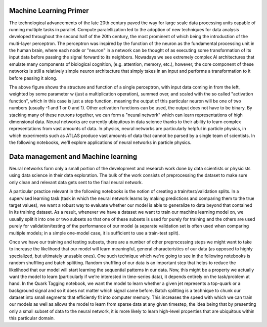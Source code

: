 Machine Learning Primer
=================================

The technological advancements of the late 20th century paved the way for large scale data processing units capable of running multiple tasks in parallel.
Compute paralellization led to the adoption of new techniques for data analysis developed throughout the second half of the 20th century, the most prominent of which being the introduction of the multi-layer perceptron.
The perceptron was inspired by the function of the neuron as the fundamental processing unit in the human brain, where each node or "neuron" in a network can be thought of as executing some transformation of its input data before passing the signal forward to its neighbors.
Nowadays we see extremely complex AI architectures that emulate many components of biological cognition, (e.g. attention, memory, etc.), however, the core component of these networks is still a relatively simple neuron architecture that simply takes in an input and performs a transformation to it before passing it along.

.. image:: media/perceptron.png
   :width: 600

The above figure shows the structure and function of a single perceptron, with input data coming in from the left, weighted by some parameter w (just a multiplication operation), summed over, and scaled with the so called "activation function", which in this case is just a step function, meaning the output of this particular neuron will be one of two numbers (usually -1 and 1 or 0 and 1). Other activation functions can be used, the output does not have to be binary.
By stacking many of these neurons together, we can form a "neural network" which can learn representations of high dimensional data. Neural networks are currently ubiquitous in data science thanks to their ability to learn complex representations from vast amounts of data. In physics, neural networks are particularly helpful in particle physics, in which experiments such as ATLAS produce vast amounts of data that cannot be parsed by a single team of scientists.
In the following notebooks, we'll explore applications of neural networks in particle physics.

Data management and Machine learning
=========================

Neural networks form only a small portion of the development and research work done by data scientists or physicists using data science in their data exploration. The bulk of the work consists of preprocessing the dataset to make sure only clean and relevant data gets sent to the final neural network.

A particular practice relevant in the following notebooks is the notion of creating a train/test/validation splits. In a supervised learning task (task in which the neural network learns by making predictions and comparing them to the true target values), we want a robust way to evaluate whether our model is able to generalize to data beyond that contained in its training dataset. As a result, whenever we have a dataset we want to train our machine learning model on, we usually split it into one or two subsets so that one of these subsets is used for purely for training and the others are used purely for validation/testing of the performance of our model (a separate validation set is often used when comparing multiple models; in a simple one-model case, it is sufficient to use a train-test split).

Once we have our training and testing subsets, there are a number of other preprocessing steps we might want to take to increase the likelihood that our model will learn meaningful, general characteristics of our data (as opposed to highly specialized, but ultimately unusable ones). One such technique which we're going to see in the following notebooks is random shuffling and batch splitting. Random shuffling of our data is an important step that helps to reduce the likelihood that our model will start learning the sequential patterns in our data. Now, this might be a property we actually want the model to learn (particularly if we're interested in time-series data), it depends entirely on the task/problem at hand. In the Quark Tagging notebook, we want the model to learn whether a given jet represents a top-quark or a background signal and so it does not matter which signal came before. Batch splitting is a technique to chunk our dataset into small segments that efficiently fit into computer memory. This increases the speed with which we can train our models as well as allows the model to learn from sparse data at any given timestep, the idea being that by presenting only a small subset of data to the neural network, it is more likely to learn high-level properties that are ubiquitous within this particular domain.